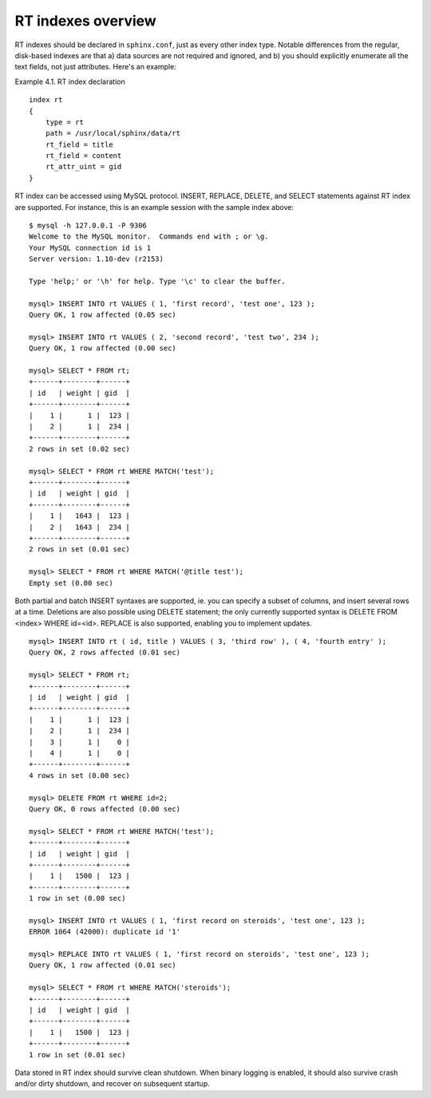 RT indexes overview
-------------------

RT indexes should be declared in ``sphinx.conf``, just as every other
index type. Notable differences from the regular, disk-based indexes are
that a) data sources are not required and ignored, and b) you should
explicitly enumerate all the text fields, not just attributes. Here's an
example:

Example 4.1. RT index declaration
                                 

::


    index rt
    {
        type = rt
        path = /usr/local/sphinx/data/rt
        rt_field = title
        rt_field = content
        rt_attr_uint = gid
    }

RT index can be accessed using MySQL protocol. INSERT, REPLACE, DELETE,
and SELECT statements against RT index are supported. For instance, this
is an example session with the sample index above:

::


    $ mysql -h 127.0.0.1 -P 9306
    Welcome to the MySQL monitor.  Commands end with ; or \g.
    Your MySQL connection id is 1
    Server version: 1.10-dev (r2153)

    Type 'help;' or '\h' for help. Type '\c' to clear the buffer.

    mysql> INSERT INTO rt VALUES ( 1, 'first record', 'test one', 123 );
    Query OK, 1 row affected (0.05 sec)

    mysql> INSERT INTO rt VALUES ( 2, 'second record', 'test two', 234 );
    Query OK, 1 row affected (0.00 sec)

    mysql> SELECT * FROM rt;
    +------+--------+------+
    | id   | weight | gid  |
    +------+--------+------+
    |    1 |      1 |  123 |
    |    2 |      1 |  234 |
    +------+--------+------+
    2 rows in set (0.02 sec)

    mysql> SELECT * FROM rt WHERE MATCH('test');
    +------+--------+------+
    | id   | weight | gid  |
    +------+--------+------+
    |    1 |   1643 |  123 |
    |    2 |   1643 |  234 |
    +------+--------+------+
    2 rows in set (0.01 sec)

    mysql> SELECT * FROM rt WHERE MATCH('@title test');
    Empty set (0.00 sec)

Both partial and batch INSERT syntaxes are supported, ie. you can
specify a subset of columns, and insert several rows at a time.
Deletions are also possible using DELETE statement; the only currently
supported syntax is DELETE FROM <index> WHERE id=<id>. REPLACE is also
supported, enabling you to implement updates.

::


    mysql> INSERT INTO rt ( id, title ) VALUES ( 3, 'third row' ), ( 4, 'fourth entry' );
    Query OK, 2 rows affected (0.01 sec)

    mysql> SELECT * FROM rt;
    +------+--------+------+
    | id   | weight | gid  |
    +------+--------+------+
    |    1 |      1 |  123 |
    |    2 |      1 |  234 |
    |    3 |      1 |    0 |
    |    4 |      1 |    0 |
    +------+--------+------+
    4 rows in set (0.00 sec)

    mysql> DELETE FROM rt WHERE id=2;
    Query OK, 0 rows affected (0.00 sec)

    mysql> SELECT * FROM rt WHERE MATCH('test');
    +------+--------+------+
    | id   | weight | gid  |
    +------+--------+------+
    |    1 |   1500 |  123 |
    +------+--------+------+
    1 row in set (0.00 sec)

    mysql> INSERT INTO rt VALUES ( 1, 'first record on steroids', 'test one', 123 );
    ERROR 1064 (42000): duplicate id '1'

    mysql> REPLACE INTO rt VALUES ( 1, 'first record on steroids', 'test one', 123 );
    Query OK, 1 row affected (0.01 sec)

    mysql> SELECT * FROM rt WHERE MATCH('steroids');
    +------+--------+------+
    | id   | weight | gid  |
    +------+--------+------+
    |    1 |   1500 |  123 |
    +------+--------+------+
    1 row in set (0.01 sec)

Data stored in RT index should survive clean shutdown. When binary
logging is enabled, it should also survive crash and/or dirty shutdown,
and recover on subsequent startup.
